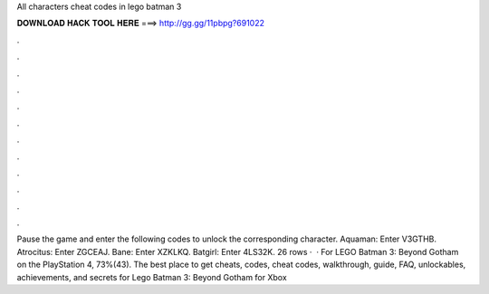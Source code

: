 All characters cheat codes in lego batman 3

𝐃𝐎𝐖𝐍𝐋𝐎𝐀𝐃 𝐇𝐀𝐂𝐊 𝐓𝐎𝐎𝐋 𝐇𝐄𝐑𝐄 ===> http://gg.gg/11pbpg?691022

.

.

.

.

.

.

.

.

.

.

.

.

Pause the game and enter the following codes to unlock the corresponding character. Aquaman: Enter V3GTHB. Atrocitus: Enter ZGCEAJ. Bane: Enter XZKLKQ. Batgirl: Enter 4LS32K. 26 rows ·  · For LEGO Batman 3: Beyond Gotham on the PlayStation 4, 73%(43). The best place to get cheats, codes, cheat codes, walkthrough, guide, FAQ, unlockables, achievements, and secrets for Lego Batman 3: Beyond Gotham for Xbox 